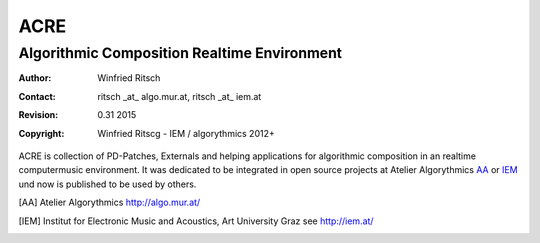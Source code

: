 ====
ACRE
====
--------------------------------------------
Algorithmic Composition Realtime Environment
--------------------------------------------

:Author: Winfried Ritsch
:Contact: ritsch _at_ algo.mur.at, ritsch _at_ iem.at
:Revision: $Revision: 0.31  2015 $
:Copyright: Winfried Ritscg - IEM / algorythmics 2012+


ACRE is collection of PD-Patches, Externals and helping applications for 
algorithmic composition in an realtime computermusic environment. 
It was dedicated to be integrated in open source projects at Atelier 
Algorythmics AA_ or IEM_ und now is published to be used by others.

.. [AA] Atelier Algorythmics http://algo.mur.at/

.. [IEM] Institut for Electronic Music and Acoustics, Art University Graz
         see http://iem.at/